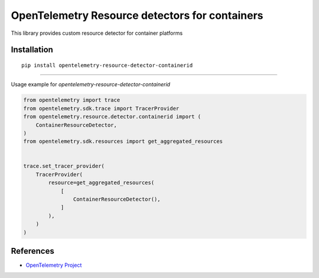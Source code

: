OpenTelemetry Resource detectors for containers
==========================================================

|pypi|

.. |pypi| image:: TODO
   :target: TODO


This library provides custom resource detector for container platforms

Installation
------------

::

    pip install opentelemetry-resource-detector-containerid

---------------------------

Usage example for `opentelemetry-resource-detector-containerid`

.. code-block:: python

    from opentelemetry import trace
    from opentelemetry.sdk.trace import TracerProvider
    from opentelemetry.resource.detector.containerid import (
        ContainerResourceDetector,
    )
    from opentelemetry.sdk.resources import get_aggregated_resources


    trace.set_tracer_provider(
        TracerProvider(
            resource=get_aggregated_resources(
                [
                    ContainerResourceDetector(),
                ]
            ),
        )
    )

References
----------

* `OpenTelemetry Project <https://opentelemetry.io/>`_
